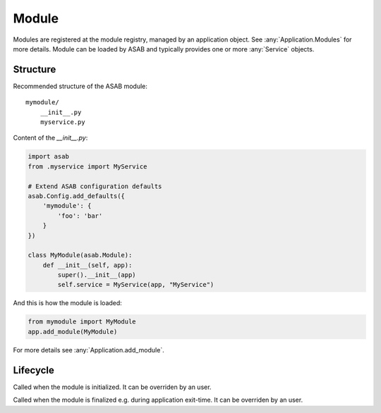 Module
======

.. py:currentmodule:: asab

.. py:class:: Module

Modules are registered at the module registry, managed by an application object.
See :any:`Application.Modules` for more details.
Module can be loaded by ASAB and typically provides one or more :any:`Service` objects.


Structure
---------

Recommended structure of the ASAB module::

    mymodule/
        __init__.py
        myservice.py


Content of the `__init__.py`:

.. code:: python

    import asab
    from .myservice import MyService

    # Extend ASAB configuration defaults
    asab.Config.add_defaults({
        'mymodule': {
            'foo': 'bar'
        }
    })

    class MyModule(asab.Module):
        def __init__(self, app):
            super().__init__(app)
            self.service = MyService(app, "MyService")


And this is how the module is loaded:

.. code:: python

    from mymodule import MyModule
    app.add_module(MyModule)

For more details see :any:`Application.add_module`.


Lifecycle
---------

.. py:method:: Module.initialize(app)

Called when the module is initialized.
It can be overriden by an user.


.. py:method:: Module.finalize(app)

Called when the module is finalized e.g. during application exit-time.
It can be overriden by an user.
